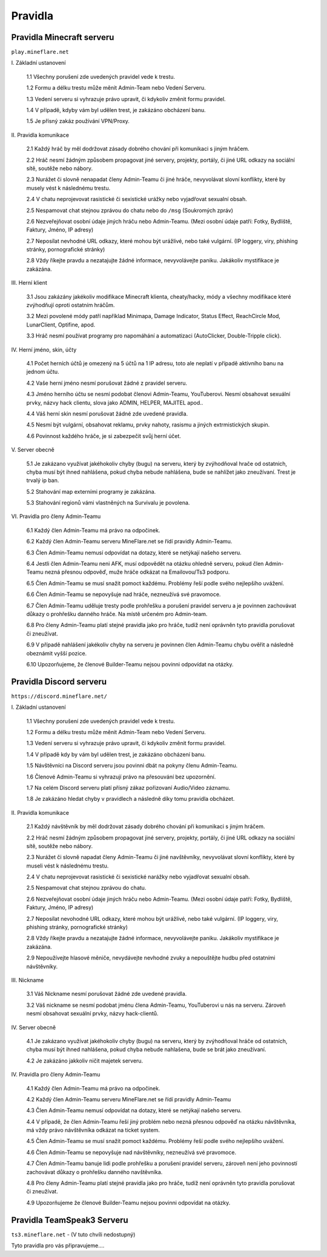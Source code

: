 .. role:: underline
    :class: underline
 
++++++++
Pravidla
++++++++
Pravidla Minecraft serveru
==========================

``play.mineflare.net``

:underline:`I. Základní ustanovení`

 1.1 Všechny porušení zde uvedených pravidel vede k trestu.

 1.2 Formu a délku trestu může měnit Admin-Team nebo Vedení Serveru.

 1.3 Vedení serveru si vyhrazuje právo upravit, či kdykoliv změnit formu pravidel.

 1.4 V případě, kdyby vám byl udělen trest, je zakázáno obcházení banu.

 1.5 Je přísný zakáz používání VPN/Proxy.

:underline:`II. Pravidla komunikace`

 2.1 Každý hráč by měl dodržovat zásady dobrého chování při komunikaci s jiným hráčem.

 2.2 Hráč nesmí žádným způsobem propagovat jiné servery, projekty, portály, či jiné URL odkazy na sociální sítě, soutěže nebo nábory.

 2.3 Nurážet či slovně nenapadat členy Admin-Teamu či jiné hráče, nevyvolávat slovní konflikty, které by musely vést k následnému trestu.

 2.4 V chatu neprojevovat rasistické či sexistické urážky nebo vyjadřovat sexualní obsah.

 2.5 Nespamovat chat stejnou zprávou do chatu nebo do ``/msg`` (Soukromých zpráv)

 2.6 Nezveřejňovat osobní údaje jiných hráču nebo Admin-Teamu. (Mezi osobní údaje patří: Fotky, Bydliště, Faktury, Jméno, IP adresy)

 2.7 Neposílat nevhodné URL odkazy, které mohou být urážlivé, nebo také vulgární. (IP loggery, viry, phishing stránky, pornografické stránky)

 2.8 Vždy říkejte pravdu a nezatajujte žádné informace, nevyvolávejte paniku. Jakákoliv mystifikace je zakázána.

:underline:`III. Herní klient`

 3.1 Jsou zakázány jakékoliv modifikace Minecraft klienta, cheaty/hacky, módy a všechny modifikace které zvýhodňují oproti ostatním hráčům.

 3.2 Mezi povolené módy patří například Minimapa, Damage Indicator, Status Effect, ReachCircle Mod, LunarClient, Optifine, apod.

 3.3 Hráč nesmí používat programy pro napomáhání a automatizaci (AutoClicker, Double-Tripple click).

:underline:`IV. Herní jméno, skin, účty`

 4.1 Počet herních účtů je omezený na 5 účtů na 1 IP adresu, toto ale neplatí v případě aktivního banu na jednom účtu.

 4.2 Vaše herní jméno nesmí porušovat žádné z pravidel serveru.

 4.3 Jméno herního účtu se nesmí podobat členovi Admin-Teamu, YouTuberovi. Nesmí obsahovat sexuální prvky, názvy hack clientu, slova jako ADMIN, HELPER, MAJITEL apod..

 4.4 Váš herní skin nesmí porušovat žádné zde uvedené pravidla.

 4.5 Nesmí být vulgární, obsahovat reklamu, prvky nahoty, rasismu a jiných extrmistických skupin.

 4.6 Povinnost každého hráče, je si zabezpečit svůj herní účet.

:underline:`V. Server obecně`

 5.1 Je zakázano využívat jakéhokoliv chyby (bugu) na serveru, který by zvýhodňoval hrače od ostatnich, chyba musí být ihned nahlášena, pokud chyba nebude nahlášena, bude se nahlížet jako zneužívaní. Trest je trvalý ip ban.
 
 5.2 Stahování map externími programy je zakázána.

 5.3 Stahování regionů vámi vlastněných na Survivalu je povolena.

:underline:`VI. Pravidla pro členy Admin-Teamu`

 6.1 Každý člen Admin-Teamu má právo na odpočinek.
 
 6.2 Každý člen Admin-Teamu serveru MineFlare.net se řídí pravidly Admin-Teamu.
 
 6.3 Člen Admin-Teamu nemusí odpovídat na dotazy, které se netýkají našeho serveru.
 
 6.4 Jestli člen Admin-Teamu neni AFK, musí odpovědět na otázku ohledně serveru, pokud člen Admin-Teamu nezná přesnou odpověď, muže hráče odkázat na Emailovou/Ts3 podporu.
 
 6.5 Člen Admin-Teamu se musí snažit pomoct každému. Problémy řeší podle svého nejlepšího uvážení.
 
 6.6 Člen Admin-Teamu se nepovyšuje nad hráče, nezneužívá své pravomoce.
 
 6.7 Člen Admin-Teamu uděluje tresty podle prohřešku a porušení pravidel serveru a je povinnen zachovávat důkazy o prohřešku danného hráče. Na místě určeném pro Admin-team.
 
 6.8 Pro členy Admin-Teamu platí stejné pravidla jako pro hráče, tudíž není oprávněn tyto pravidla porušovat či zneužívat.
 
 6.9 V případě nahlášení jakékoliv chyby na serveru je povinnen člen Admin-Teamu chybu ověřit a následně obeznámit vyšší pozice.
 
 6.10 Upozorňujeme, že členové Builder-Teamu nejsou povinni odpovídat na otázky.

Pravidla Discord serveru
========================

``https://discord.mineflare.net/``

:underline:`I. Základní ustanovení`

 1.1 Všechny porušení zde uvedených pravidel vede k trestu.
 
 1.2 Formu a délku trestu může měnit Admin-Team nebo Vedení Serveru.
 
 1.3 Vedení serveru si vyhrazuje právo upravit, či kdykoliv změnit formu pravidel.
 
 1.4 V případě kdy by vám byl udělen trest, je zakázáno obcházení banu.
 
 1.5 Návštěvníci na Discord serveru jsou povinni dbát na pokyny členu Admin-Teamu.
 
 1.6 Členové Admin-Teamu si vyhrazují právo na přesouvání bez upozornění.
 
 1.7 Na celém Discord serveru platí přísný zákaz pořizovaní Audio/Video záznamu.
 
 1.8 Je zakázáno hledat chyby v pravidlech a následně díky tomu pravidla obcházet.

:underline:`II. Pravidla komunikace`

 2.1 Každý návštěvník by měl dodržovat zásady dobrého chování při komunikaci s jiným hráčem.
 
 2.2 Hráč nesmí žádným způsobem propagovat jiné servery, projekty, portály, či jiné URL odkazy na sociální sítě, soutěže nebo nábory.
 
 2.3 Nurážet či slovně napadat členy Admin-Teamu či jiné navštěvníky, nevyvolávat slovní konflikty, které by museli vést k následnému trestu.
 
 2.4 V chatu neprojevovat rasistické či sexistické narážky nebo vyjadřovat sexualní obsah.
 
 2.5 Nespamovat chat stejnou zprávou do chatu.
 
 2.6 Nezveřejňovat osobní údaje jiných hráču nebo Admin-Teamu. (Mezi osobní údaje patří: Fotky, Bydliště, Faktury, Jméno, IP adresy)
 
 2.7 Neposílat nevohodné URL odkazy, které mohou být urážlivé, nebo také vulgární. (IP loggery, viry, phishing stránky, pornografické stránky)
 
 2.8 Vždy říkejte pravdu a nezatajujte žádné informace, nevyvolávejte paniku. Jakákoliv mystifikace je zakázána.
 
 2.9 Nepoužívejte hlasové měniče, nevydávejte nevhodné zvuky a nepouštějte hudbu před ostatními návštěvníky.

:underline:`III. Nickname`

 3.1 Váš Nickname nesmí porušovat žádné zde uvedené pravidla.
 
 3.2 Váš nickname se nesmí podobat jménu člena Admin-Teamu, YouTuberovi u nás na serveru. Zároveň nesmí obsahovat sexuální prvky, názvy hack-clientů.

:underline:`IV. Server obecně`

 4.1 Je zakázano využívat jakéhokoliv chyby (bugu) na serveru, který by zvýhodňoval hráče od ostatních, chyba musí být ihned nahlášena, pokud chyba nebude nahlašena, bude se brát jako zneužívaní.
 
 4.2 Je zakázáno jakkoliv ničit majetek serveru.

:underline:`IV. Pravidla pro členy Admin-Teamu`

 4.1 Každý člen Admin-Teamu má právo na odpočinek.
 
 4.2 Každý člen Admin-Teamu serveru MineFlare.net se řídí pravidly Admin-Teamu
 
 4.3 Člen Admin-Teamu nemusí odpovídat na dotazy, které se netýkají našeho serveru.
 
 4.4 V případě, že člen Admin-Teamu řeší jiný problém nebo nezná přesnou odpověď na otázku návštěvníka, má vždy právo návštěvníka odkázat na ticket system.
 
 4.5 Člen Admin-Teamu se musí snažit pomoct každému. Problémy řeší podle svého nejlepšího uvážení.
 
 4.6 Člen Admin-Teamu se nepovyšuje nad návštěvníky, nezneužívá své pravomoce.
 
 4.7 Člen Admin-Teamu banuje lidi podle prohřešku a porušení pravidel serveru, zároveň není jeho povinností zachovávat důkazy o prohřešku danného navštěvníka.
 
 4.8 Pro členy Admin-Teamu platí stejné pravidla jako pro hráče, tudíž není oprávněn tyto pravidla porušovat či zneužívat.
 
 4.9 Upozorňujeme že členové Builder-Teamu nejsou povinni odpovídat na otázky.

Pravidla TeamSpeak3 Serveru
===========================

``ts3.mineflare.net`` - (V tuto chvíli nedostupný)

Tyto pravidla pro vás připravujeme....